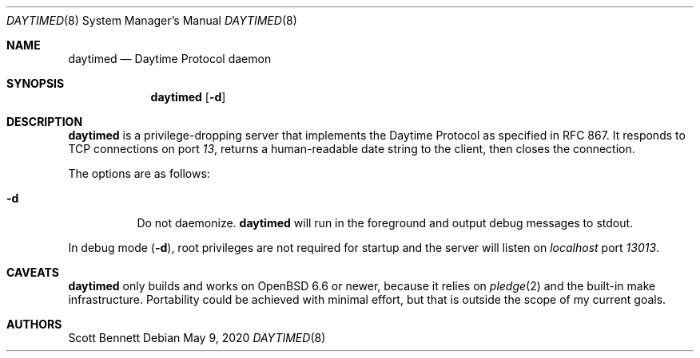 .\"
.\" Copyright (c) 2020 Scott Bennett <scottb@fastmail.com>
.\"
.\" Permission to use, copy, modify, and distribute this software for any
.\" purpose with or without fee is hereby granted, provided that the above
.\" copyright notice and this permission notice appear in all copies.
.\"
.\" THE SOFTWARE IS PROVIDED "AS IS" AND THE AUTHOR DISCLAIMS ALL WARRANTIES
.\" WITH REGARD TO THIS SOFTWARE INCLUDING ALL IMPLIED WARRANTIES OF
.\" MERCHANTABILITY AND FITNESS. IN NO EVENT SHALL THE AUTHOR BE LIABLE FOR
.\" ANY SPECIAL, DIRECT, INDIRECT, OR CONSEQUENTIAL DAMAGES OR ANY DAMAGES
.\" WHATSOEVER RESULTING FROM LOSS OF USE, DATA OR PROFITS, WHETHER IN AN
.\" ACTION OF CONTRACT, NEGLIGENCE OR OTHER TORTIOUS ACTION, ARISING OUT OF
.\" OR IN CONNECTION WITH THE USE OR PERFORMANCE OF THIS SOFTWARE.
.\"
.Dd May 9, 2020
.Dt DAYTIMED 8
.Os
.Sh NAME
.Nm daytimed
.Nd Daytime Protocol daemon
.Sh SYNOPSIS
.Nm daytimed
.Op Fl d
.Sh DESCRIPTION
.Nm
is a privilege-dropping server that implements the Daytime Protocol as specified in
RFC 867.
It responds to TCP connections on port
.Em 13 ,
returns a human-readable date string to the client,
then closes the connection.
.Pp
The options are as follows:
.Bl -tag -width Ds
.It Fl d
Do not daemonize.
.Nm
will run in the foreground and output debug messages to stdout.
.El
.Pp
In debug mode
.Pq Fl d ,
root privileges are not required for startup and the server will listen on
.Em localhost
port
.Em 13013 .
.Sh CAVEATS
.Nm
only builds and works on
.Ox 6.6
or newer, because it relies on
.Xr pledge 2
and the built-in make infrastructure.
Portability could be achieved with minimal effort, but that is outside the scope of my
current goals.
.Sh AUTHORS
Scott Bennett
